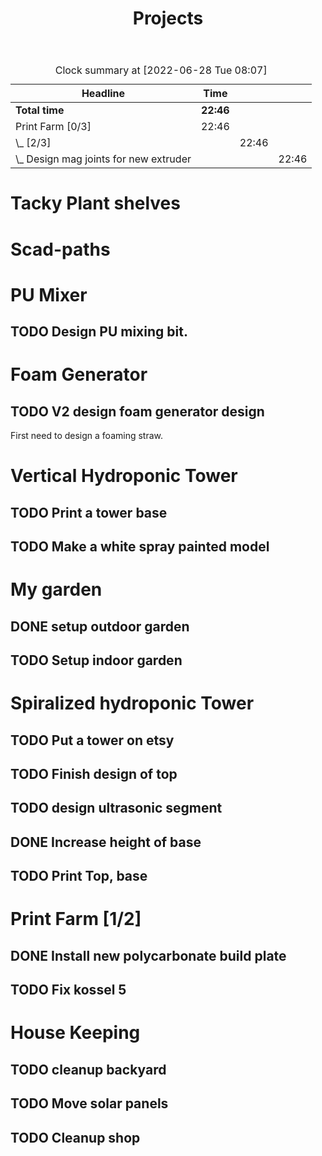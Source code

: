 #+TITLE: Projects

#+BEGIN: clocktable :scope file :maxlevel 3
#+CAPTION: Clock summary at [2022-06-28 Tue 08:07]
| Headline                                 | Time    |       |       |
|------------------------------------------+---------+-------+-------|
| *Total time*                             | *22:46* |       |       |
|------------------------------------------+---------+-------+-------|
| Print Farm [0/3]                         | 22:46   |       |       |
| \_  [2/3]                                |         | 22:46 |       |
| \_    Design mag joints for new extruder |         |       | 22:46 |
#+END:


* Tacky Plant shelves
* Scad-paths
* PU Mixer
** TODO Design PU mixing bit.
* Foam Generator
** TODO V2 design foam generator design
SCHEDULED: <2022-08-18 Thu>
First need to design a foaming straw.
* Vertical Hydroponic Tower
** TODO Print a tower base
** TODO Make a white spray painted model
* My garden
** DONE setup outdoor garden
** TODO Setup indoor garden
SCHEDULED: <2022-11-28 Mon>
* Spiralized hydroponic Tower
** TODO Put a tower on etsy
SCHEDULED: <2022-11-28 Mon>
** TODO Finish design of top
SCHEDULED: <2022-11-28 Mon>
** TODO design ultrasonic segment
SCHEDULED: <2022-11-28 Mon>
** DONE Increase height of base
** TODO Print Top, base
SCHEDULED: <2022-11-28 Mon>
* Print Farm [1/2]
** DONE Install new polycarbonate build plate
SCHEDULED: <2022-11-17 Thu>
** TODO Fix kossel 5
SCHEDULED: <2022-10-15 Sat>
* House Keeping
** TODO cleanup backyard
SCHEDULED: <2022-11-28 Mon>
** TODO Move solar panels
SCHEDULED: <2022-11-28 Mon>
** TODO Cleanup shop
SCHEDULED: <2022-11-28 Mon>
